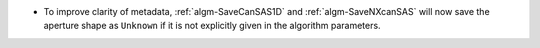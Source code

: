 - To improve clarity of metadata, :ref:`algm-SaveCanSAS1D` and :ref:`algm-SaveNXcanSAS` will now save the aperture
  shape as ``Unknown`` if it is not explicitly given in the algorithm parameters.